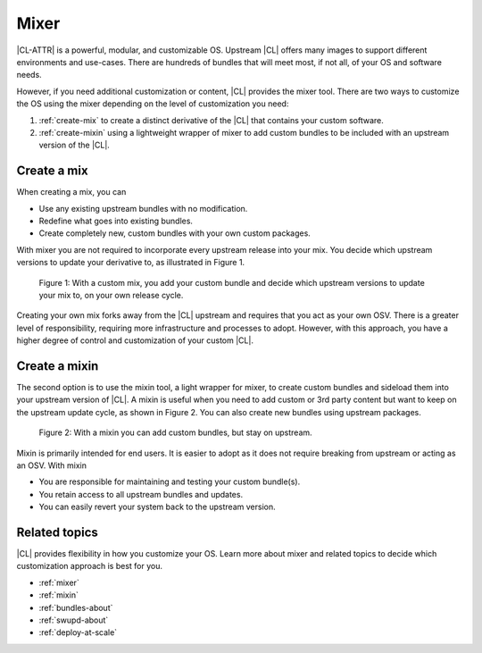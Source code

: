 .. _mixer-about:

Mixer
#####

|CL-ATTR| is a powerful, modular, and customizable OS. Upstream |CL| offers
many images to support different environments and use-cases.  There are
hundreds of bundles that will meet most, if not all, of your OS and software
needs.

However, if you need additional customization or content, |CL| provides the
mixer tool. There are two ways to customize the OS using the mixer depending
on the level of customization you need:

1. :ref:`create-mix` to create a distinct derivative of the |CL| that
   contains your custom software.
2. :ref:`create-mixin` using a lightweight wrapper of mixer to add custom
   bundles to be included with an upstream version of the |CL|.

.. _create-mix:

Create a mix
============

When creating a mix, you can

* Use any existing upstream bundles with no modification.
* Redefine what goes into existing bundles.
* Create completely new, custom bundles with your own custom packages.

With mixer you are not required to incorporate every upstream release into
your mix. You decide which upstream versions to update your derivative to, as
illustrated in Figure 1.

.. figure:: figures/mixer-about-1.png
   :scale: 75%
   :alt: Creating a custom mix.

   Figure 1: With a custom mix, you add your custom bundle and decide which
   upstream versions to update your mix to, on your own release cycle.

Creating your own mix forks away from the |CL| upstream and requires that you
act as your own OSV. There is a greater level of responsibility, requiring
more infrastructure and processes to adopt. However, with this approach, you
have a higher degree of control and customization of your custom |CL|.


.. _create-mixin:

Create a mixin
==============

The second option is to use the mixin tool, a light wrapper for mixer, to
create custom bundles and sideload them into your upstream version of |CL|. 
A mixin is useful when you need to add custom or 3rd
party content but want to keep on the upstream update cycle, as shown in
Figure 2. You can also create new bundles using upstream packages.

.. figure:: figures/mixer-about-2.png
   :scale: 75%
   :alt: Creating a custom mix.

   Figure 2: With a mixin you can add custom bundles, but stay on upstream.

Mixin is primarily intended for end users. It is easier to adopt as it does
not require breaking from upstream or acting as an OSV. With mixin

* You are responsible for maintaining and testing your custom bundle(s).
* You retain access to all upstream bundles and updates.
* You can easily revert your system back to the upstream version.

Related topics
==============

|CL| provides flexibility in how you customize your OS. Learn more about
mixer and related topics to decide which customization approach is best for
you.

* :ref:`mixer`
* :ref:`mixin`
* :ref:`bundles-about`
* :ref:`swupd-about`
* :ref:`deploy-at-scale`
